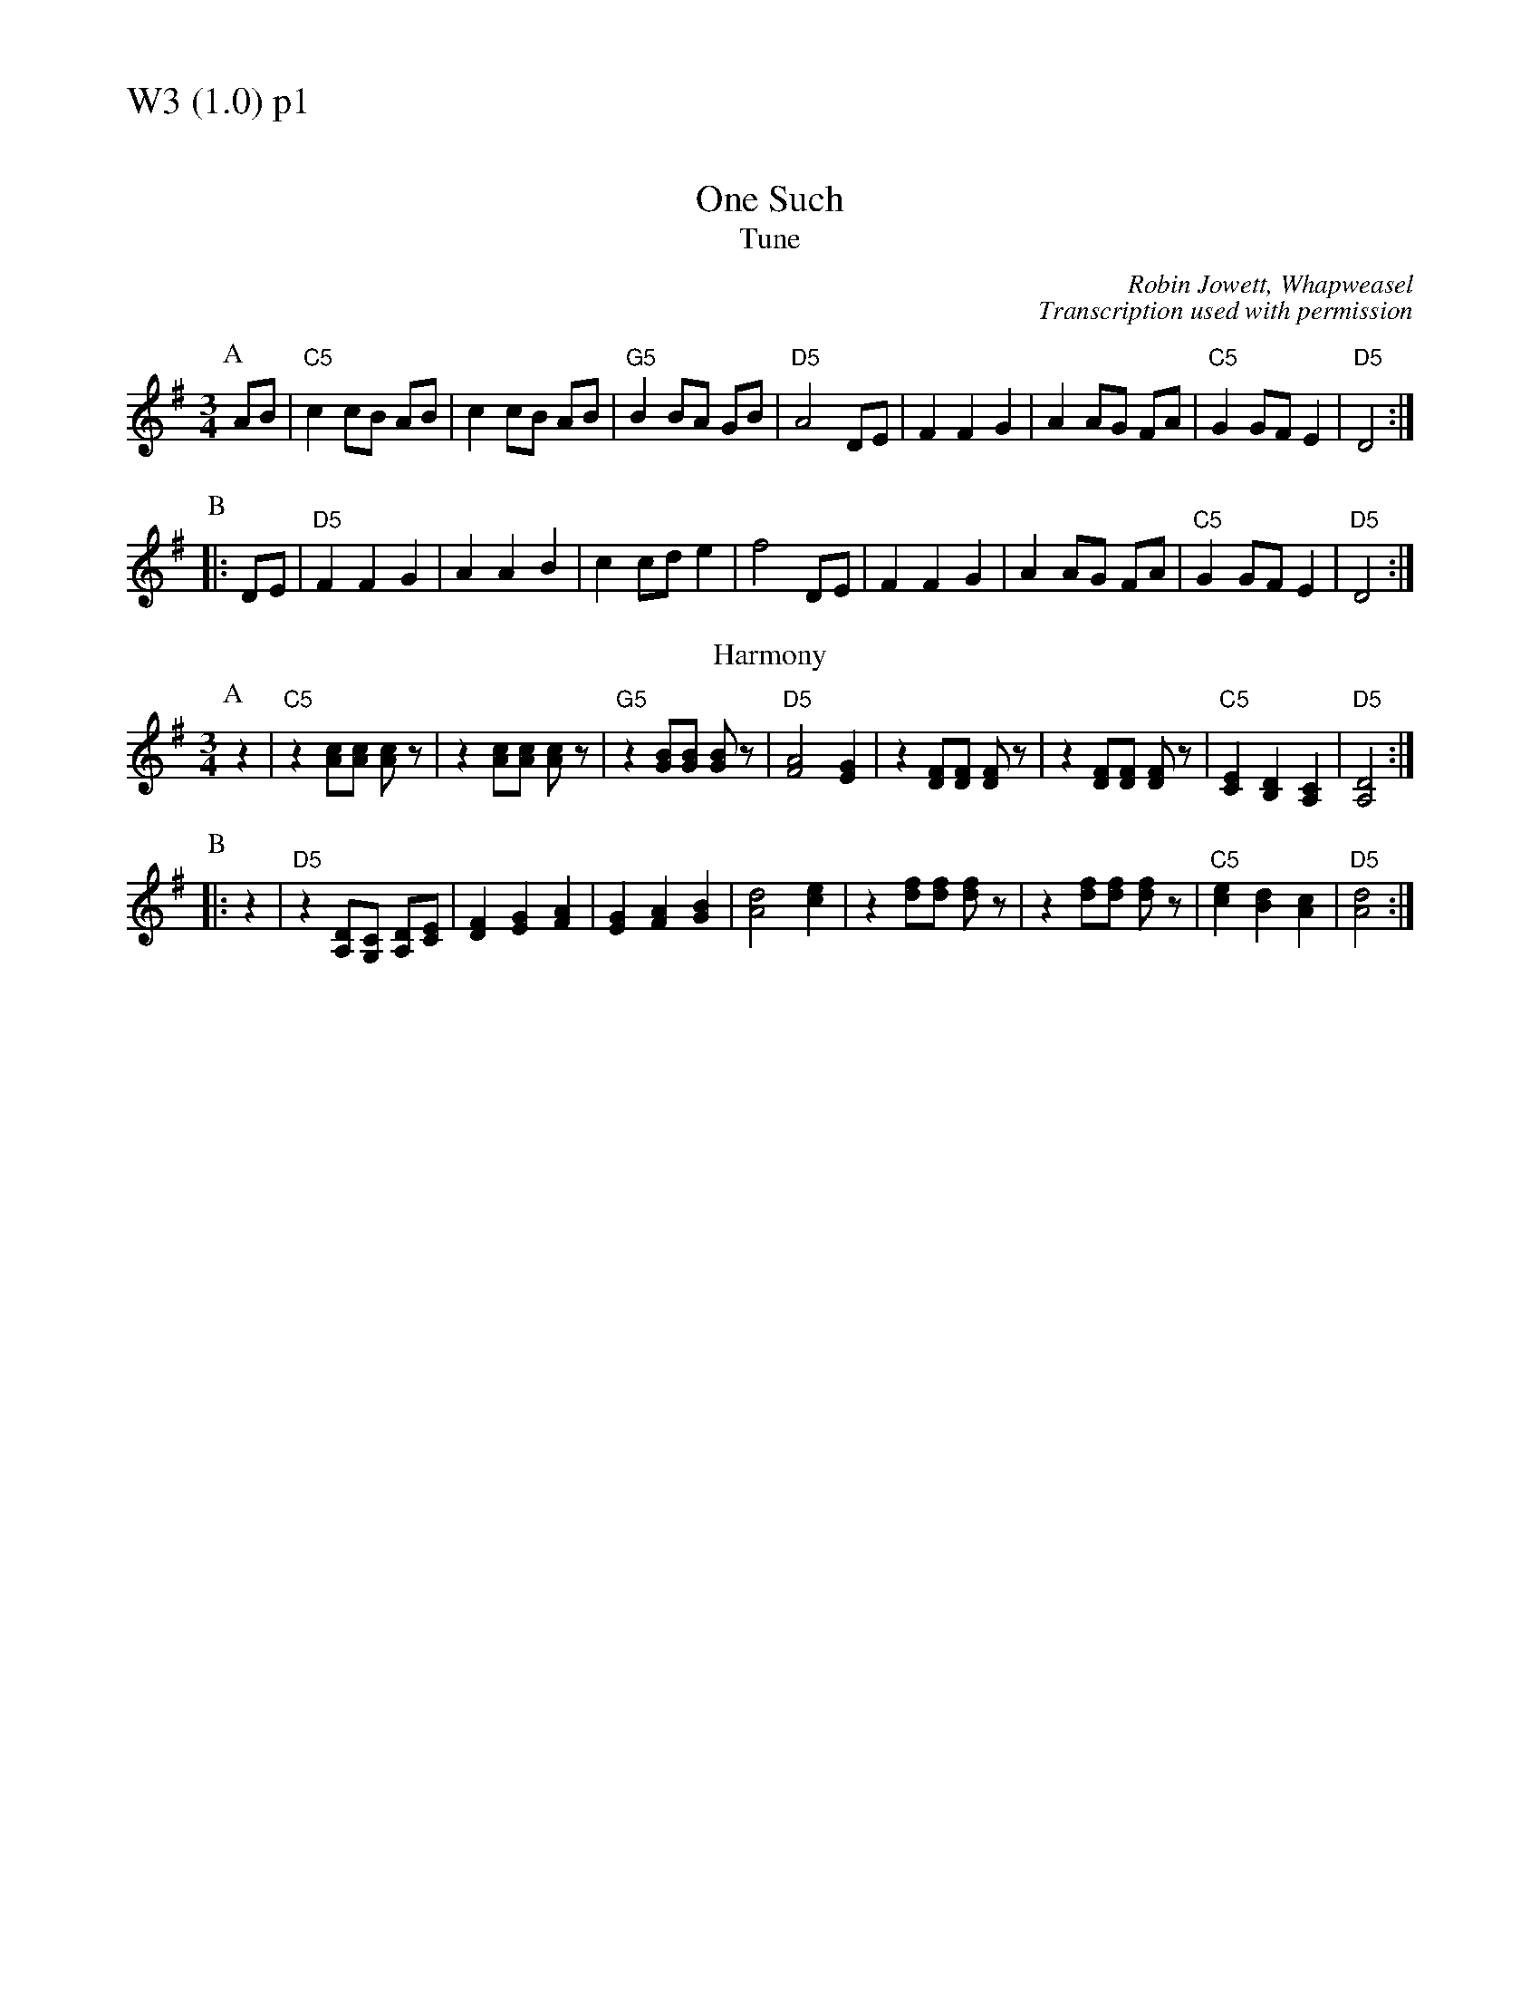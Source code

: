 % Big Round Band: Set W3

%%textfont * 20
%%text W3 (1.0) p1
%%textfont * 12



X:920
T:One Such
T:Tune
C:Robin Jowett, Whapweasel
C:Transcription used with permission
M:3/4
L:1/8
K:Dmix
P:A
AB|"C5"c2 cB AB|c2 cB AB|"G5"B2 BA GB|"D5"A4 DE|\
F2 F2 G2|A2 AG FA|"C5"G2 GF E2|"D5"D4:|
P:B
|:DE|"D5"F2 F2 G2|A2 A2 B2|c2 cd e2|f4 DE|\
F2 F2 G2|A2 AG FA|"C5"G2 GF E2|"D5"D4:|
T:Harmony
P:A
z2|"C5"z2 [Ac][Ac] [Ac]z|z2 [Ac][Ac] [Ac]z|\
"G5"z2 [GB][GB] [GB]z|"D5"[F4A4] [E2G2]|\
z2 [DF][DF] [DF]z|z2 [DF][DF] [DF]z|\
"C5"[C2E2] [B,2D2] [A,2C2]|"D5"[A,4D4]:|
P:B
|:z2|"D5"z2 [A,D][G,C] [A,D][CE]|[D2F2] [E2G2] [F2A2]|\
[E2G2] [F2A2] [G2B2]|[A4d4] [c2e2]|\
z2 [df][df] [df]z|z2 [df][df] [df]z|\
"C5"[c2e2] [B2d2] [A2c2]|"D5"[A4d4]:|



%%newpage
%%textfont * 20
%%text W3 (1.0) p2
%%textfont * 12


X:921
T:Waltz II
%%stretchstaff 0
T:Tune
C:Martin Keates
C:Transcription used with permission
M:3/4
L:1/8
K:Dm
P:A
Ac|"Dm"d2 dA df|e4 dc|"F"A2 AG Ac|A6|\
"Bb"B2 Bd df|"Gm7"B2 Bd df|"Bb"B2 Bc BG|"C"E4|
Ac|"Bb"d2 dB df|"C"e4 dc|"F"A2 AG Ac|A6|\
"Bb"B2 Bd df|"Gm7"B2 Bd df|"Bb"B2 Bc BG|"C"E4||
P:B
|:FG|"F"A2 AF GA|c3A GF|"C"G2 GE FG|c2 A2 GE|"Dm"F2 FD FG|
A3F GA|[1"Bb"B2 Bc BG|"C"E4:|[2"Bb"B2 Bc AB|"C"c3c|]
P:last
"Bb"B2 Bc AB|"C"c3c Ac|"Dm"d6-|d4|]
T:Harmony
P:A
"Dm"a6|g4 f2-|"F"f2 fe de|c6|\
"Bb"d2-dc df|"Gm7"g4 f2|"Bb"g2-gf ef|"C"g4 a2|
"Bb"b6|"C"a4 g2|"F"f2-fe fg|a6|\
"Bb"d2-dc df|"Gm7"g4 f2|"Bb"d2-dc df|"C"e2-ef/e/ de||
P:B
|:"F"f2 fe de|f2 fg fd|"C"e2 ed cd|e2 f2 e2|"Dm"d2-dA de|
[1"Dm"f4 g2|"Bb"a2-ag fa|"C"g2-ga/g/ fe:|\
[2"Dm"f4 e2|"Bb"d2 de fd|"C"e2 f2 g2|]
P:last
"Dm"f4 e2|"Bb"d2 de fd|"C"e2 f2 e2|"Dm"d6-|d4|]





